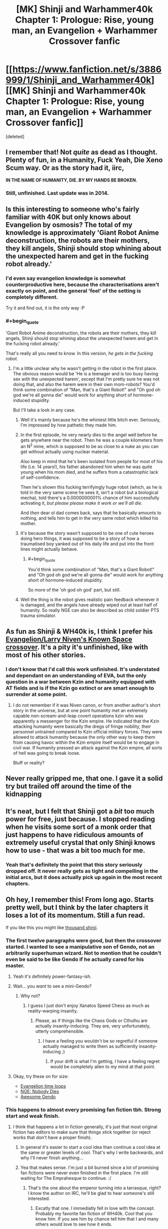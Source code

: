 #+TITLE: [MK] Shinji and Warhammer40k Chapter 1: Prologue: Rise, young man, an Evangelion + Warhammer Crossover fanfic

* [[https://www.fanfiction.net/s/3886999/1/Shinji_and_Warhammer40k][[MK] Shinji and Warhammer40k Chapter 1: Prologue: Rise, young man, an Evangelion + Warhammer Crossover fanfic]]
:PROPERTIES:
:Score: 4
:DateUnix: 1435530705.0
:END:
[deleted]


** I remember that! Not /quite/ as dead as I thought. Plenty of fun, in a Humanity, Fuck Yeah, Die Xeno Scum way. Or as the story had it, iirc,

*IN THE NAME OF HUMANITY, DIE. BY MY HANDS BE BROKEN.*
:PROPERTIES:
:Author: Iconochasm
:Score: 4
:DateUnix: 1435541208.0
:END:

*** Still, unfinished. Last update was in 2014.
:PROPERTIES:
:Author: boomfarmer
:Score: 1
:DateUnix: 1435789037.0
:END:


** Is this interesting to someone who's fairly familiar with 40K but only knows about Evangelion by osmosis? The total of my knowledge is approximately 'Giant Robot Anime deconstruction, the robots are their mothers, they kill angels, Shinji should stop whining about the unexpected harem and get in the fucking robot already.'
:PROPERTIES:
:Author: VorpalAuroch
:Score: 5
:DateUnix: 1435600295.0
:END:

*** I'd even say evangelion knowledge is somewhat counterproductive here, because the characterisations aren't exactly on point, and the general 'feel' of the setting is completely different.

Try it and find out, it is the only way :P
:PROPERTIES:
:Author: Anderkent
:Score: 3
:DateUnix: 1435600851.0
:END:


*** #+begin_quote
  'Giant Robot Anime deconstruction, the robots are their mothers, they kill angels, Shinji should stop whining about the unexpected harem and get in the fucking robot already.'
#+end_quote

That's really all you need to know. In this version, /he gets in the fucking robot./
:PROPERTIES:
:Score: 3
:DateUnix: 1435622100.0
:END:

**** I'm a little unclear why he wasn't getting in the robot in the first place. The obvious reason would be 'He is a teenager and is too busy having sex with the unexpected harem', except that I'm pretty sure he was not doing that, and also the harem were in their own mom-robots? You'd think some combination of "Man, that's a Giant Robot!" and "Oh god oh god we're all gonna die" would work for anything short of hormone-induced stupidity.

But I'll take a look in any case.
:PROPERTIES:
:Author: VorpalAuroch
:Score: 1
:DateUnix: 1435626273.0
:END:

***** Well it's mainly because he's the whiniest little bitch ever. Seriously, I'm impressed by how pathetic they made him.
:PROPERTIES:
:Author: Nevereatcars
:Score: 3
:DateUnix: 1435633851.0
:END:


***** In the first episode, he very nearly dies to the angel well before he gets anywhere near the robot. Then he was a couple kilometers from an N^{2} mine, which is supposed to be as close to a nuke as you can get without actually using nuclear material.

Also keep in mind that he's been isolated from people for most of his life (i.e. 14 years!), his father abandoned him when he was quite young when his mom died, and he suffers from a catastrophic lack of self-confidence.

Then he's shown this fucking terrifyingly huge robot (which, as he is told in the very same scene he sees it, isn't a robot but a biological mecha), told there's a 0.0000000001% chance of him successfully activating it, /but please please make it work or we'll all die./

And /then/ dear ol dad comes back, says that he basically amounts to nothing, and tells him to get in the very same robot which killed his mother.
:PROPERTIES:
:Author: k5josh
:Score: 3
:DateUnix: 1435638689.0
:END:


***** It's because the story wasn't supposed to be one of cute heroes doing hero things, it was supposed to be a story of how a traumatised boy yanked out of his daily life and put into the front lines might actually behave.
:PROPERTIES:
:Author: Anderkent
:Score: 2
:DateUnix: 1435715851.0
:END:

****** #+begin_quote
  You'd think some combination of "Man, that's a Giant Robot!" and "Oh god oh god we're all gonna die" would work for anything short of hormone-induced stupidity.
#+end_quote

So more of the 'oh god oh god' part, but still.
:PROPERTIES:
:Author: VorpalAuroch
:Score: 2
:DateUnix: 1435736779.0
:END:


***** Well the thing is the robot gives realistic pain feedback whenever it is damaged, and the angels have already wiped out at least half of humanity. So really NGE can also be described as child soldier PTS trauma simulator.
:PROPERTIES:
:Author: FuguofAnotherWorld
:Score: 2
:DateUnix: 1435765571.0
:END:


** As fun as Shinji & WH40k is, I think I prefer his [[https://www.fanfiction.net/s/7065209/1/Study-War-No-More][Evangelion/Larry Niven's Known Space crossover]]. It's a pity it's unfinished, like with most of his other stories.
:PROPERTIES:
:Author: redrach
:Score: 3
:DateUnix: 1435547371.0
:END:

*** I don't know that I'd call this work unfinished. It's understated and dependant on an understanding of EVA, but the only question in a war between Kzin and humanity equipped with AT fields and is if the Kzin go extinct or are smart enough to surrender at some point.
:PROPERTIES:
:Author: Empiricist_or_not
:Score: 2
:DateUnix: 1435595200.0
:END:

**** I do not remember if it was Niven canon, or from another author's short story in the universe, but at one point humanity met an extremely capable non-scream-and-leap covert operations kzin who was apparently a messenger for the Kzin empire. He indicated that the Kzin attacking humanity were basically the dregs of fringe nobility, their personnel untrained compared to Kzin official military forces. They were allowed to attack humanity because the only other way to keep them from causing havoc within the Kzin empire itself would be to engage in civil war. If humanity pressed an attack against the Kzin empire, all sorts of hell was going to break loose.

Bluff or reality?
:PROPERTIES:
:Author: Farmerbob1
:Score: 2
:DateUnix: 1435786670.0
:END:


** Never really gripped me, that one. I gave it a solid try but trailed off around the time of the kidnapping
:PROPERTIES:
:Author: FuguofAnotherWorld
:Score: 3
:DateUnix: 1435575407.0
:END:


** It's neat, but I felt that Shinji got a /bit/ too much power for free, just because. I stopped reading when he visits some sort of a monk order that just happens to have ridiculous amounts of extremely useful crystal that only Shinji knows how to use - that was a bit too much for me.
:PROPERTIES:
:Author: Kodix
:Score: 3
:DateUnix: 1435576106.0
:END:

*** Yeah that's definitely the point that this story seriously dropped off. It never really gets as tight and compelling in the initial arcs, but it does actually pick up again in the most recent chapters.
:PROPERTIES:
:Author: XxChronOblivionxX
:Score: 3
:DateUnix: 1435630974.0
:END:


** Oh hey, I remember this! From long ago. Starts pretty well, but I think by the later chapters it loses a lot of its momentum. Still a fun read.

If you like this you might like [[https://www.fanfiction.net/s/3946501/1/Thousand-Shinji][thousand shinji]].
:PROPERTIES:
:Author: Anderkent
:Score: 4
:DateUnix: 1435531222.0
:END:

*** The first twelve paragraphs were good, but then the crossover started. I wanted to see a manipulative son of Gendo, not an arbitrarily superhuman wizard. Not to mention that he couldn't even be said to be like Gendo if he actually cared for his master.
:PROPERTIES:
:Author: Transfuturist
:Score: 8
:DateUnix: 1435538001.0
:END:

**** Yeah it's definitely power-fantasy-ish.
:PROPERTIES:
:Author: Anderkent
:Score: 1
:DateUnix: 1435543919.0
:END:


**** Wait... you /want/ to see a mini-Gendo?
:PROPERTIES:
:Score: 1
:DateUnix: 1435577016.0
:END:

***** Why not?
:PROPERTIES:
:Author: Transfuturist
:Score: 6
:DateUnix: 1435591444.0
:END:

****** I guess I just don't enjoy Xanatos Speed Chess as much as reality-warping insanity.
:PROPERTIES:
:Score: 3
:DateUnix: 1435599905.0
:END:

******* Please, as if things like the Chaos Gods or Cthulhu are actually insanity-inducing. They are, very unfortunately, utterly comprehensible.
:PROPERTIES:
:Author: Transfuturist
:Score: 2
:DateUnix: 1435621277.0
:END:

******** I have a feeling you wouldn't be so regretful if someone actually managed to write them as sufficiently insanity-inducing ;)
:PROPERTIES:
:Author: Kodix
:Score: 1
:DateUnix: 1435639554.0
:END:

********* If your drift is what I'm getting, I have a feeling regret would be completely alien to my mind at that point.
:PROPERTIES:
:Author: Transfuturist
:Score: 1
:DateUnix: 1435645240.0
:END:


**** Okay, try these on for size:

- [[https://www.fanfiction.net/s/2695150/13/The-Evangelion-Omake-Files-Innortal-Style][Evangelion time loops]]
- [[https://www.fanfiction.net/s/5579457/1/NGE-Nobody-Dies][NGE: Nobody Dies]]
- [[https://www.fanfiction.net/s/7449830/1/Awesome-Gendo][Awesome Gendo]]
:PROPERTIES:
:Author: boomfarmer
:Score: 1
:DateUnix: 1435789217.0
:END:


*** This happens to almost every promising fan fiction tbh. Strong start and weak finish.
:PROPERTIES:
:Author: TerrenceChill
:Score: 3
:DateUnix: 1435600661.0
:END:

**** I think that happens a lot in fiction generally, it's just that most original fiction has editors to make sure that things stick together (or reject works that don't have a proper finish).
:PROPERTIES:
:Author: alexanderwales
:Score: 5
:DateUnix: 1435600805.0
:END:

***** In general it's easier to start a cool idea than continue a cool idea at the same or greater levels of cool. That's why I write backwards, and why I'll never finish anything...
:PROPERTIES:
:Author: AmeteurOpinions
:Score: 3
:DateUnix: 1435615006.0
:END:


***** Yea that makes sense. I'm just a bit burned since a lot of promising fan fictions were never even finished in the first place. I'm still waiting for The Emprahesque to continue. :/
:PROPERTIES:
:Author: TerrenceChill
:Score: 2
:DateUnix: 1435601323.0
:END:

****** That's the one about the emperor turning into a tarrasque, right? I know the author on IRC, he'll be glad to hear someone's still interested.
:PROPERTIES:
:Author: redrach
:Score: 2
:DateUnix: 1435617234.0
:END:

******* Excatly that one. I immediatly fell in love with the concept. Probably my favorite fan fiction of WH40k. Cool that you know him. If you see him by chance tell him that I and many others would love to see how it ends.
:PROPERTIES:
:Author: TerrenceChill
:Score: 1
:DateUnix: 1435621907.0
:END:

******** [21:20] <redrach> I ran into someone who was talking about the Emprahsque, heh

[21:20] <redrach> >Excatly that one. I immediatly fell in love with the concept. Probably my favorite fan fiction of WH40k. Cool that you know him. If you see him by chance tell him that I and many others would love to see how it ends.

[21:20] <MaulMachine> !

[21:21] <MaulMachine> awww, that's awesome

[21:21] <MaulMachine> well you can tell him that it is over for good

[21:21] <redrach> aww

[21:21] <redrach> I figured

[21:22] <MaulMachine> but if he's interested in what I did next

[21:22] <MaulMachine> [[http://1d4chan.org/wiki/Warhammer_High]] tell him i did a few of these, and that i'm working on a bunch of 40K books

[21:24] <redrach> aight

[21:24] <MaulMachine> oh, and Dead Gods Quest

[21:24] <MaulMachine> which is also over

Also, [[http://1d4chan.org/wiki/File:Total_scribblins.png][here's]] a full list of his stories
:PROPERTIES:
:Author: redrach
:Score: 5
:DateUnix: 1435631544.0
:END:

********* Hah wow.. you actually did ask him. Thanks for that! Tho now I'm a bit sad that he will never finish it.

Warhammer High sounds strange but interesting. I'll give it a try.
:PROPERTIES:
:Author: TerrenceChill
:Score: 1
:DateUnix: 1435695709.0
:END:


**** Eh, not /every/ one. It's obviously a selection effect - if it has a weak start, you're likely to drop it quickly (unless it came recommended by someone).
:PROPERTIES:
:Author: Anderkent
:Score: 3
:DateUnix: 1435600759.0
:END:

***** That's why I said /almost/ every one. But you are right of course. it's not like that there aren't fan fics with great endings. I still remember the haunting ending of one of my favorite fan fics:

[[https://www.fanfiction.net/s/10360716/1/The-Metropolitan-Man][The Metropolitian Man]] A rational fan fiction about Superman.
:PROPERTIES:
:Author: TerrenceChill
:Score: 4
:DateUnix: 1435601175.0
:END:


**** Not just Fan Fiction. Most amateur entertainment writers have this problem. They get a great idea, and maybe it is legitimately a great idea. The story carries itself for many chapters, and then the writer realizes they had a great idea, but, uh, how does it end? Sometimes they just stare at the screen a few days and drop it, sometimes they continue it lamely. Sometimes, I'm sure, natural instincts supply a solution that's good enough to not be flat.

I know damn well I'm guilty of exactly that in my earliest writing, and I'm only starting to really understand how writing for entertainment actually /works./
:PROPERTIES:
:Author: Farmerbob1
:Score: 3
:DateUnix: 1435693737.0
:END:

***** All fair points and I agree. I'm working on a story for some years now and it's really hard to give it an ending that naturally flows from the rest of the story.
:PROPERTIES:
:Author: TerrenceChill
:Score: 2
:DateUnix: 1435695611.0
:END:

****** A lot of books have been written on how to write a story. I'd never read any of them, flying by the seat of my pants for over a million words, with hints and minimal guidance from other people. Then I bought a book about plot and structure - the author doesn't speak in literary mumbo-jumbo (except to poke at it now and then, and draw attention to what the literary jargon actually means), and it really opened my eyes. I really have high hopes for my next story after Set In Stone, and future Set In Stone books.

Not going to plug the plot and structure book here, again (I have mentioned it before, but I really feel uncomfortable constantly plugging it publically) but if you want the name of the book, send me a PM.
:PROPERTIES:
:Author: Farmerbob1
:Score: 2
:DateUnix: 1435700231.0
:END:


*** I liked it at the start, but it gets pretty bad by the end. No credible threats at all, just everyone falling to their hax.
:PROPERTIES:
:Author: redrach
:Score: 2
:DateUnix: 1435547200.0
:END:


** WE are asking the wrong questions. No it's not rational, but I've seen this stay on the front page long enough to know that many of us have a common interest in this series. So if author existence failure is not a problem, then *what do we have to do to get the author to finish the story?*
:PROPERTIES:
:Author: Empiricist_or_not
:Score: 1
:DateUnix: 1435964623.0
:END:
